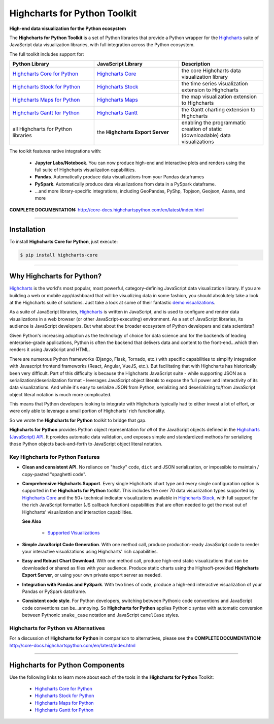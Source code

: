 ###################################################
Highcharts for Python Toolkit
###################################################

**High-end data visualization for the Python ecosystem**

The **Highcharts for Python Toolkit** is a set of Python libraries that provide a Python wrapper
for the `Highcharts <https://www.highcharts.com>`__ suite of JavaScript data
visualization libraries, with full integration across the Python ecosystem.

The full toolkit includes support for:

.. list-table::
  :widths: 30 30 30
  :header-rows: 1
  
  * - Python Library
    - JavaScript Library
    - Description
  * - `Highcharts Core for Python <https://github.com/highcharts-for-python/highcharts-core>`__
    - `Highcharts Core <https://www.highcharts.com/products/highcharts/>`__
    - the core Highcharts data visualization library
  * - `Highcharts Stock for Python <https://github.com/highcharts-for-python/highcharts-stock>`__
    - `Highcharts Stock <https://www.highcharts.com/products/stock/>`__
    - the time series visualization extension to Highcharts
  * - `Highcharts Maps for Python <https://github.com/highcharts-for-python/highcharts-maps>`__
    - `Highcharts Maps <https://www.highcharts.com/products/maps/>`__
    - the map visualization extension to Highcharts
  * - `Highcharts Gantt for Python <https://github.com/highcharts-for-python/highcharts-gantt>`__
    - `Highcharts Gantt <https://www.highcharts.com/products/gantt/>`__
    - the Gantt charting extension to Highcharts
  * - all Highcharts for Python libraries
    - the **Highcharts Export Server**
    - enabling the programmatic creation of static (downloadable) data visualizations

The toolkit features native integrations with:

  * **Jupyter Labs/Notebook**. You can now produce high-end and interactive plots and
    renders using the full suite of Highcharts visualization capabilities.
  * **Pandas**. Automatically produce data visualizations from your Pandas dataframes
  * **PySpark**. Automatically produce data visualizations from data in a PySpark
    dataframe.
  * ...and more library-specific integrations, including GeoPandas, PyShp, Topjson, Geojson, Asana, and more

**COMPLETE DOCUMENTATION:** http://core-docs.highchartspython.com/en/latest/index.html

--------------------

***************
Installation
***************

To install **Highcharts Core for Python**, just execute:

.. code:: bash

 $ pip install highcharts-core


-------------

************************************
Why Highcharts for Python?
************************************

`Highcharts <https://www.highcharts.com>`__ is the world's most popular, most powerful, 
category-defining JavaScript data visualization library. If you are building a web or 
mobile app/dashboard that will be visualizing data in some fashion, you should 
absolutely take a look at the Highcharts suite of solutions. Just take a look at some 
of their fantastic `demo visualizations <https://www.highcharts.com/demo>`_.

As a suite of JavaScript libraries, `Highcharts <https://www.highcharts.com>`__ is 
written in JavaScript, and is used to configure and render data visualizations in a
web browser (or other JavaScript-executing) environment. As a set of JavaScript
libraries, its audience is JavaScript developers. But what about the broader ecosystem of
Python developers and data scientists?

Given Python's increasing adoption as the technology of choice for data science and for
the backends of leading enterprise-grade applications, Python is often the backend that 
delivers data and content to the front-end...which then renders it using JavaScript and 
HTML.

There are numerous Python frameworks (Django, Flask, Tornado, etc.) with specific
capabilities to simplify integration with Javascript frontend frameworks (React, Angular,
VueJS, etc.). But facilitating that with Highcharts has historically been very difficult.
Part of this difficulty is because the Highcharts JavaScript suite - while supporting JSON as a
serialization/deserialization format - leverages JavaScript object literals to expose the
full power and interactivity of its data visualizations. And while it's easy to serialize
JSON from Python, serializing and deserializing to/from JavaScript object literal notation
is much more complicated. 

This means that Python developers looking to integrate with Highcharts typically had to 
either invest a lot of effort, or were only able to leverage a small portion of Highcharts' 
rich functionality.

So we wrote the **Highcharts for Python** toolkit to bridge that gap.

**Highcharts for Python** provides Python object representation for *all* of the
JavaScript objects defined in the
`Highcharts (JavaScript) API <https://api.highcharts.com/highcharts/>`__. It provides automatic 
data validation, and exposes simple and standardized methods for serializing those Python
objects back-and-forth to JavaScript object literal notation.

Key Highcharts for Python Features
======================================

* **Clean and consistent API**. No reliance on "hacky" code, ``dict``
  and JSON serialization, or impossible to maintain / copy-pasted "spaghetti code".
* **Comprehensive Highcharts Support**. Every single Highcharts chart type and every
  single configuration option is supported in the **Highcharts for Python** toolkit.
  This includes the over 70 data visualization types supported by
  `Highcharts Core <https://www.highcharts.com/product/highcharts/>`__ and the 50+
  technical indicator visualizations available in
  `Highcharts Stock <https://www.highcharts.com/product/stock/>`__, with full support for
  the rich JavaScript formatter (JS callback function) capabilities that are often needed 
  to get the most out of Highcharts' visualization and interaction capabilities.

  **See Also**

    * `Supported Visualizations <https://core-docs.highchartspython.com/en/latest/visualizations.html>`__

* **Simple JavaScript Code Generation**. With one method call, produce production-ready
  JavaScript code to render your interactive visualizations using Highcharts' rich
  capabilities.
* **Easy and Robust Chart Download**. With one method call, produce high-end static
  visualizations that can be downloaded or shared as files with your audience. Produce
  static charts using the Highsoft-provided **Highcharts Export Server**, or using your 
  own private export server as needed.
* **Integration with Pandas and PySpark**. With two lines of code, produce a high-end
  interactive visualization of your Pandas or PySpark dataframe.
* **Consistent code style**. For Python developers, switching between Pythonic code
  conventions and JavaScript code conventions can be...annoying. So
  **Highcharts for Python** applies Pythonic syntax with automatic conversion between
  Pythonic ``snake_case`` notation and JavaScript ``camelCase`` styles.

**Highcharts for Python** vs Alternatives
==============================================

For a discussion of **Highcharts for Python** in comparison to alternatives, please see
the **COMPLETE DOCUMENTATION:** http://core-docs.highchartspython.com/en/latest/index.html

----------------

**************************************
Highcharts for Python Components
**************************************

Use the following links to learn more about each of the tools in the **Highcharts for Python** Toolkit:

  * `Highcharts Core for Python <https://github.com/highcharts-for-python/highcharts-core>`__
  * `Highcharts Stock for Python <https://github.com/highcharts-for-python/highcharts-stock>`__
  * `Highcharts Maps for Python <https://github.com/highcharts-for-python/highcharts-maps>`__
  * `Highcharts Gantt for Python <https://github.com/highcharts-for-python/highcharts-gantt>`__
